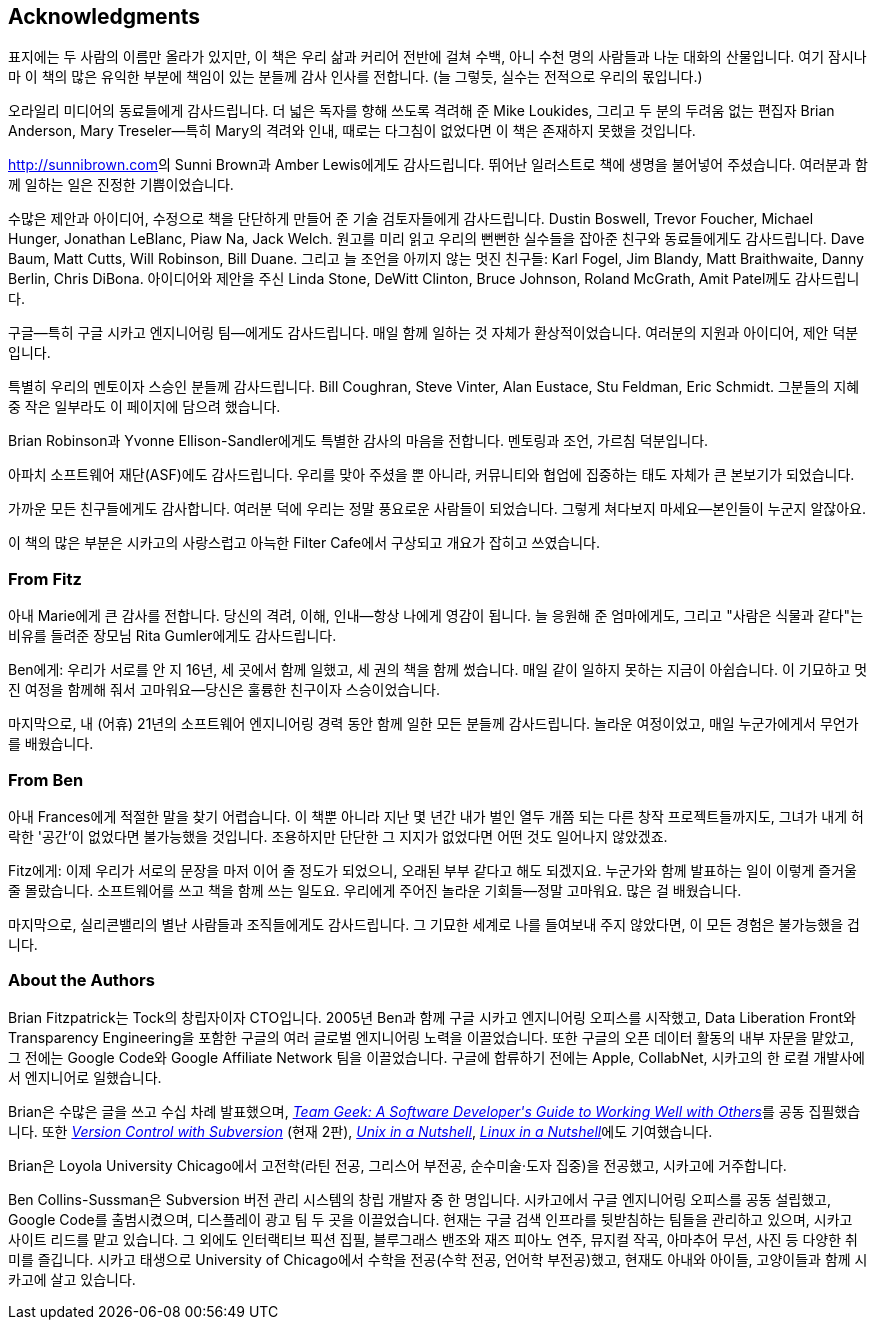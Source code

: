 [[acknowledgments]]
[preface]
== Acknowledgments

표지에는 두 사람의 이름만 올라가 있지만, 이 책은 우리 삶과 커리어 전반에 걸쳐 수백, 아니 수천 명의 사람들과 나눈 대화의 산물입니다. 여기 잠시나마 이 책의 많은 유익한 부분에 책임이 있는 분들께 감사 인사를 전합니다. (늘 그렇듯, 실수는 전적으로 우리의 몫입니다.)

오라일리 미디어의 동료들에게 감사드립니다. 더 넓은 독자를 향해 쓰도록 격려해 준 Mike Loukides, 그리고 두 분의 두려움 없는 편집자 Brian Anderson, Mary Treseler—특히 Mary의 격려와 인내, 때로는 다그침이 없었다면 이 책은 존재하지 못했을 것입니다.

link:$$http://sunnibrown.com$$[]의 Sunni Brown과 Amber Lewis에게도 감사드립니다. 뛰어난 일러스트로 책에 생명을 불어넣어 주셨습니다. 여러분과 함께 일하는 일은 진정한 기쁨이었습니다.

수많은 제안과 아이디어, 수정으로 책을 단단하게 만들어 준 기술 검토자들에게 감사드립니다. Dustin Boswell, Trevor Foucher, Michael Hunger, Jonathan LeBlanc, Piaw Na, Jack Welch. 원고를 미리 읽고 우리의 뻔뻔한 실수들을 잡아준 친구와 동료들에게도 감사드립니다. Dave Baum, Matt Cutts, Will Robinson, Bill Duane. 그리고 늘 조언을 아끼지 않는 멋진 친구들: Karl Fogel, Jim Blandy, Matt Braithwaite, Danny Berlin, Chris DiBona. 아이디어와 제안을 주신 Linda Stone, DeWitt Clinton, Bruce Johnson, Roland McGrath, Amit Patel께도 감사드립니다.

구글—특히 구글 시카고 엔지니어링 팀—에게도 감사드립니다. 매일 함께 일하는 것 자체가 환상적이었습니다. 여러분의 지원과 아이디어, 제안 덕분입니다.

특별히 우리의 멘토이자 스승인 분들께 감사드립니다. Bill Coughran, Steve Vinter, Alan Eustace, Stu Feldman, Eric Schmidt. 그분들의 지혜 중 작은 일부라도 이 페이지에 담으려 했습니다.

Brian Robinson과 Yvonne Ellison-Sandler에게도 특별한 감사의 마음을 전합니다. 멘토링과 조언, 가르침 덕분입니다.

아파치 소프트웨어 재단(ASF)에도 감사드립니다. 우리를 맞아 주셨을 뿐 아니라, 커뮤니티와 협업에 집중하는 태도 자체가 큰 본보기가 되었습니다.

가까운 모든 친구들에게도 감사합니다. 여러분 덕에 우리는 정말 풍요로운 사람들이 되었습니다. 그렇게 쳐다보지 마세요—본인들이 누군지 알잖아요.

이 책의 많은 부분은 시카고의 사랑스럽고 아늑한 Filter Cafe에서 구상되고 개요가 잡히고 쓰였습니다.

[[from_fitz]]
=== From Fitz

아내 Marie에게 큰 감사를 전합니다. 당신의 격려, 이해, 인내—항상 나에게 영감이 됩니다. 늘 응원해 준 엄마에게도, 그리고 "사람은 식물과 같다"는 비유를 들려준 장모님 Rita Gumler에게도 감사드립니다.

Ben에게: 우리가 서로를 안 지 16년, 세 곳에서 함께 일했고, 세 권의 책을 함께 썼습니다. 매일 같이 일하지 못하는 지금이 아쉽습니다. 이 기묘하고 멋진 여정을 함께해 줘서 고마워요—당신은 훌륭한 친구이자 스승이었습니다.

마지막으로, 내 (어휴) 21년의 소프트웨어 엔지니어링 경력 동안 함께 일한 모든 분들께 감사드립니다. 놀라운 여정이었고, 매일 누군가에게서 무언가를 배웠습니다.

[[from_ben]]
=== From Ben

아내 Frances에게 적절한 말을 찾기 어렵습니다. 이 책뿐 아니라 지난 몇 년간 내가 벌인 열두 개쯤 되는 다른 창작 프로젝트들까지도, 그녀가 내게 허락한 '공간'이 없었다면 불가능했을 것입니다. 조용하지만 단단한 그 지지가 없었다면 어떤 것도 일어나지 않았겠죠.

Fitz에게: 이제 우리가 서로의 문장을 마저 이어 줄 정도가 되었으니, 오래된 부부 같다고 해도 되겠지요. 누군가와 함께 발표하는 일이 이렇게 즐거울 줄 몰랐습니다. 소프트웨어를 쓰고 책을 함께 쓰는 일도요. 우리에게 주어진 놀라운 기회들—정말 고마워요. 많은 걸 배웠습니다.

마지막으로, 실리콘밸리의 별난 사람들과 조직들에게도 감사드립니다. 그 기묘한 세계로 나를 들여보내 주지 않았다면, 이 모든 경험은 불가능했을 겁니다.

[[about_the_authors]]
=== About the Authors

Brian Fitzpatrick는 Tock의 창립자이자 CTO입니다. 2005년 Ben과 함께 구글 시카고 엔지니어링 오피스를 시작했고, Data Liberation Front와 Transparency Engineering을 포함한 구글의 여러 글로벌 엔지니어링 노력을 이끌었습니다. 또한 구글의 오픈 데이터 활동의 내부 자문을 맡았고, 그 전에는 Google Code와 Google Affiliate Network 팀을 이끌었습니다. 구글에 합류하기 전에는 Apple, CollabNet, 시카고의 한 로컬 개발사에서 엔지니어로 일했습니다.

Brian은 수많은 글을 쓰고 수십 차례 발표했으며, pass:[<a class="orm:hideurl" href="http://shop.oreilly.com/product/0636920018025.do"><em>Team Geek: A Software Developer's Guide to Working Well with Others</em></a>]를 공동 집필했습니다. 또한 pass:[<a class="orm:hideurl" href="http://shop.oreilly.com/product/9780596004484.do"><em>Version Control with Subversion</em></a>] (현재 2판), pass:[<a class="orm:hideurl" href="http://shop.oreilly.com/product/9780596100292.do"><em>Unix in a Nutshell</em></a>], pass:[<a class="orm:hideurl" href="http://shop.oreilly.com/product/9780596154493.do"><em>Linux in a Nutshell</em></a>]에도 기여했습니다.

Brian은 Loyola University Chicago에서 고전학(라틴 전공, 그리스어 부전공, 순수미술·도자 집중)을 전공했고, 시카고에 거주합니다.

Ben Collins-Sussman은 Subversion 버전 관리 시스템의 창립 개발자 중 한 명입니다. 시카고에서 구글 엔지니어링 오피스를 공동 설립했고, Google Code를 출범시켰으며, 디스플레이 광고 팀 두 곳을 이끌었습니다. 현재는 구글 검색 인프라를 뒷받침하는 팀들을 관리하고 있으며, 시카고 사이트 리드를 맡고 있습니다. 그 외에도 인터랙티브 픽션 집필, 블루그래스 밴조와 재즈 피아노 연주, 뮤지컬 작곡, 아마추어 무선, 사진 등 다양한 취미를 즐깁니다. 시카고 태생으로 University of Chicago에서 수학을 전공(수학 전공, 언어학 부전공)했고, 현재도 아내와 아이들, 고양이들과 함께 시카고에 살고 있습니다.
